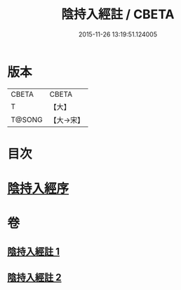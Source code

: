 #+TITLE: 陰持入經註 / CBETA
#+DATE: 2015-11-26 13:19:51.124005
* 版本
 |     CBETA|CBETA   |
 |         T|【大】     |
 |    T@SONG|【大→宋】   |

* 目次
* [[file:KR6a0162_001.txt::001-0009b7][陰持入經序]]
* 卷
** [[file:KR6a0162_001.txt][陰持入經註 1]]
** [[file:KR6a0162_002.txt][陰持入經註 2]]
